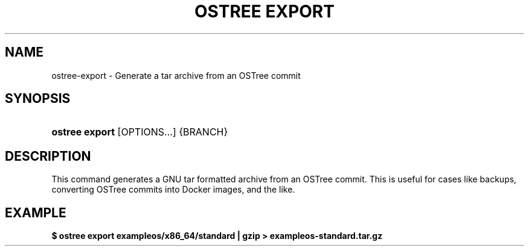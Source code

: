 '\" t
.\"     Title: ostree export
.\"    Author: Colin Walters <walters@verbum.org>
.\" Generator: DocBook XSL Stylesheets v1.79.1 <http://docbook.sf.net/>
.\"      Date: 06/19/2017
.\"    Manual: ostree export
.\"    Source: OSTree
.\"  Language: English
.\"
.TH "OSTREE EXPORT" "1" "" "OSTree" "ostree export"
.\" -----------------------------------------------------------------
.\" * Define some portability stuff
.\" -----------------------------------------------------------------
.\" ~~~~~~~~~~~~~~~~~~~~~~~~~~~~~~~~~~~~~~~~~~~~~~~~~~~~~~~~~~~~~~~~~
.\" http://bugs.debian.org/507673
.\" http://lists.gnu.org/archive/html/groff/2009-02/msg00013.html
.\" ~~~~~~~~~~~~~~~~~~~~~~~~~~~~~~~~~~~~~~~~~~~~~~~~~~~~~~~~~~~~~~~~~
.ie \n(.g .ds Aq \(aq
.el       .ds Aq '
.\" -----------------------------------------------------------------
.\" * set default formatting
.\" -----------------------------------------------------------------
.\" disable hyphenation
.nh
.\" disable justification (adjust text to left margin only)
.ad l
.\" -----------------------------------------------------------------
.\" * MAIN CONTENT STARTS HERE *
.\" -----------------------------------------------------------------
.SH "NAME"
ostree-export \- Generate a tar archive from an OSTree commit
.SH "SYNOPSIS"
.HP \w'\fBostree\ export\fR\ 'u
\fBostree export\fR [OPTIONS...] {BRANCH}
.SH "DESCRIPTION"
.PP
This command generates a GNU tar formatted archive from an OSTree commit\&. This is useful for cases like backups, converting OSTree commits into Docker images, and the like\&.
.SH "EXAMPLE"
.PP
\fB$ ostree export exampleos/x86_64/standard | gzip > exampleos\-standard\&.tar\&.gz\fR
